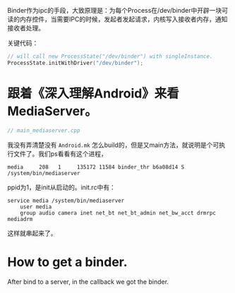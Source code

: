 Binder作为ipc的手段，大致原理是：为每个Process在/dev/binder中开辟一块可读的内存控件，当需要IPC的时候，发起者发起请求，内核写入接收者内存，通知接收者处理。

关键代码：
#+BEGIN_SRC cpp
// will call new ProcessState("/dev/binder") with singleInstance.
ProcessState.initWithDriver("/dev/binder");
#+END_SRC


* 跟着《深入理解Android》来看MediaServer。
#+BEGIN_SRC cpp
// main_mediaserver.cpp
#+END_SRC

我没有弄清楚没有 ~Android.mk~ 怎么build的，但是又main方法，就说明是个可执行文件了。我们ps看看有这个进程，
#+BEGIN_SRC 
media     208   1     135172 11584 binder_thr b6a08d14 S /system/bin/mediaserver
#+END_SRC
ppid为1，是init从启动的。init.rc中有：
#+BEGIN_SRC 
service media /system/bin/mediaserver
    user media
    group audio camera inet net_bt net_bt_admin net_bw_acct drmrpc mediadrm
#+END_SRC
这样就串起来了。

* How to get a binder.

  After bind to a server, in the callback we got the binder.


